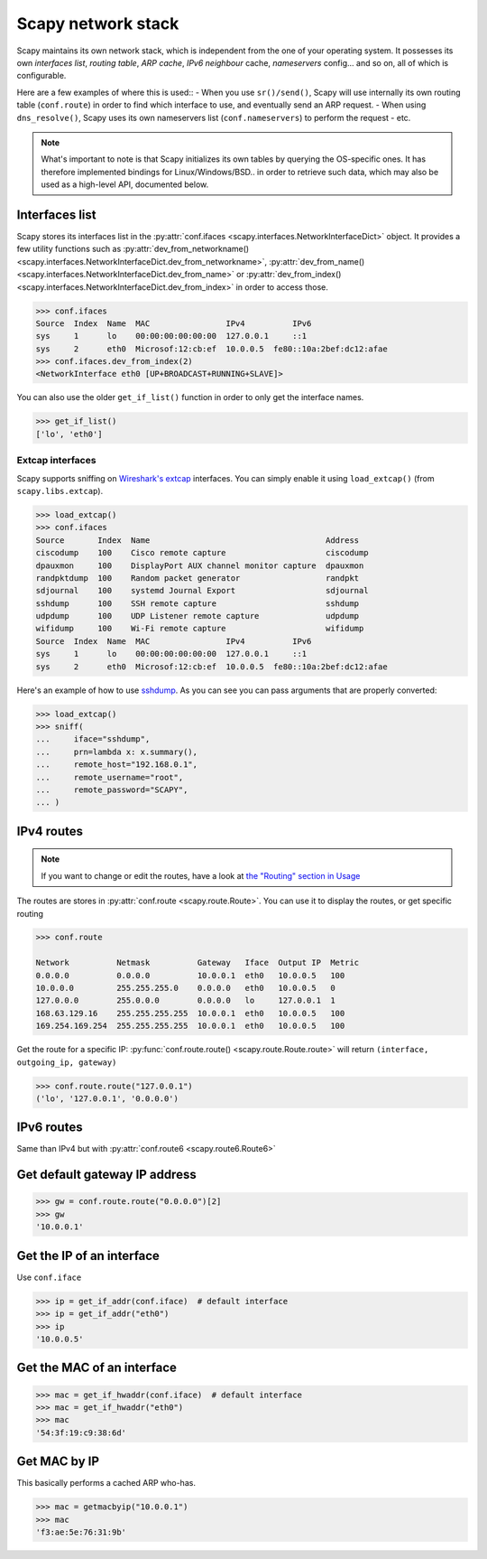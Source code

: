 *******************
Scapy network stack
*******************

Scapy maintains its own network stack, which is independent from the one of your operating system.
It possesses its own *interfaces list*, *routing table*, *ARP cache*, *IPv6 neighbour* cache, *nameservers* config... and so on, all of which is configurable.

Here are a few examples of where this is used::
- When you use ``sr()/send()``, Scapy will use internally its own routing table (``conf.route``) in order to find which interface to use, and eventually send an ARP request.
- When using ``dns_resolve()``, Scapy uses its own nameservers list (``conf.nameservers``) to perform the request
- etc.

.. note::
    What's important to note is that Scapy initializes its own tables by querying the OS-specific ones.
    It has therefore implemented bindings for Linux/Windows/BSD.. in order to retrieve such data, which may also be used as a high-level API, documented below.


Interfaces list
---------------

Scapy stores its interfaces list in the :py:attr:`conf.ifaces <scapy.interfaces.NetworkInterfaceDict>` object.
It provides a few utility functions such as :py:attr:`dev_from_networkname() <scapy.interfaces.NetworkInterfaceDict.dev_from_networkname>`, :py:attr:`dev_from_name() <scapy.interfaces.NetworkInterfaceDict.dev_from_name>` or :py:attr:`dev_from_index() <scapy.interfaces.NetworkInterfaceDict.dev_from_index>` in order to access those.

.. code-block:: pycon

    >>> conf.ifaces
    Source  Index  Name  MAC                IPv4          IPv6
    sys     1      lo    00:00:00:00:00:00  127.0.0.1     ::1
    sys     2      eth0  Microsof:12:cb:ef  10.0.0.5  fe80::10a:2bef:dc12:afae
    >>> conf.ifaces.dev_from_index(2)
    <NetworkInterface eth0 [UP+BROADCAST+RUNNING+SLAVE]>

You can also use the older ``get_if_list()`` function in order to only get the interface names.

.. code-block:: pycon

    >>> get_if_list()
    ['lo', 'eth0']

Extcap interfaces
~~~~~~~~~~~~~~~~~

Scapy supports sniffing on `Wireshark's extcap <https://www.wireshark.org/docs/man-pages/extcap.html>`_ interfaces. You can simply enable it using ``load_extcap()`` (from ``scapy.libs.extcap``).

.. code-block:: pycon

    >>> load_extcap()
    >>> conf.ifaces
    Source       Index  Name                                     Address
    ciscodump    100    Cisco remote capture                     ciscodump
    dpauxmon     100    DisplayPort AUX channel monitor capture  dpauxmon
    randpktdump  100    Random packet generator                  randpkt
    sdjournal    100    systemd Journal Export                   sdjournal
    sshdump      100    SSH remote capture                       sshdump
    udpdump      100    UDP Listener remote capture              udpdump
    wifidump     100    Wi-Fi remote capture                     wifidump
    Source  Index  Name  MAC                IPv4          IPv6
    sys     1      lo    00:00:00:00:00:00  127.0.0.1     ::1
    sys     2      eth0  Microsof:12:cb:ef  10.0.0.5  fe80::10a:2bef:dc12:afae


Here's an example of how to use `sshdump <https://www.wireshark.org/docs/man-pages/sshdump.html>`_. As you can see you can pass arguments that are properly converted:

.. code-block:: pycon

    >>> load_extcap()
    >>> sniff(
    ...     iface="sshdump",
    ...     prn=lambda x: x.summary(),
    ...     remote_host="192.168.0.1",
    ...     remote_username="root",
    ...     remote_password="SCAPY",
    ... )


.. todo:: The sections below can be greatly improved.

IPv4 routes
-----------

.. note::
    If you want to change or edit the routes, have a look at `the "Routing" section in Usage <usage.html#routing>`_

The routes are stores in :py:attr:`conf.route <scapy.route.Route>`. You can use it to display the routes, or get specific routing

.. code-block:: pycon

    >>> conf.route

    Network          Netmask          Gateway   Iface  Output IP  Metric
    0.0.0.0          0.0.0.0          10.0.0.1  eth0   10.0.0.5   100
    10.0.0.0         255.255.255.0    0.0.0.0   eth0   10.0.0.5   0
    127.0.0.0        255.0.0.0        0.0.0.0   lo     127.0.0.1  1
    168.63.129.16    255.255.255.255  10.0.0.1  eth0   10.0.0.5   100
    169.254.169.254  255.255.255.255  10.0.0.1  eth0   10.0.0.5   100

Get the route for a specific IP:  :py:func:`conf.route.route() <scapy.route.Route.route>` will return ``(interface, outgoing_ip, gateway)``

.. code-block:: pycon

    >>> conf.route.route("127.0.0.1")
    ('lo', '127.0.0.1', '0.0.0.0')

IPv6 routes
-----------

Same than IPv4 but with :py:attr:`conf.route6 <scapy.route6.Route6>`

Get default gateway IP address
------------------------------

.. code-block:: pycon

    >>> gw = conf.route.route("0.0.0.0")[2]
    >>> gw
    '10.0.0.1'

Get the IP of an interface
--------------------------

Use ``conf.iface``

.. code-block:: pycon

    >>> ip = get_if_addr(conf.iface)  # default interface
    >>> ip = get_if_addr("eth0")
    >>> ip
    '10.0.0.5'

Get the MAC of an interface
---------------------------

.. code-block:: pycon

    >>> mac = get_if_hwaddr(conf.iface)  # default interface
    >>> mac = get_if_hwaddr("eth0")
    >>> mac
    '54:3f:19:c9:38:6d'

Get MAC by IP
-------------

This basically performs a cached ARP who-has.

.. code-block:: pycon

    >>> mac = getmacbyip("10.0.0.1")
    >>> mac
    'f3:ae:5e:76:31:9b'

